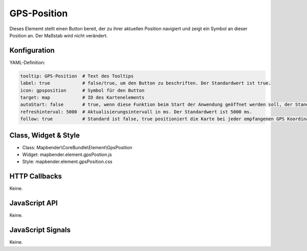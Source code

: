 .. _gpspostion:

GPS-Position
***********************

Dieses Elememt stellt einen Button bereit, der zu ihrer aktuellen Position navigiert und zeigt ein Symbol an dieser Position an. Der Maßstab wird nicht verändert.


.. image:: ../../../../../figures/gps_position.png
     :scale: 80

Konfiguration
=============

.. image:: ../../../../../figures/gps_position_configuration.png
     :scale: 80

YAML-Definition:

.. code-block:: yaml

   tooltip: GPS-Position  # Text des Tooltips
   label: true            # false/true, um den Button zu beschriften. Der Standardwert ist true.
   icon: gpsposition      # Symbol für den Button
   target: map            # ID des Kartenelements
   autoStart: false       # true, wenn diese Funktion beim Start der Anwendung geöffnet werden soll, der Standardwert ist false.
   refreshinterval: 5000  # Aktualisierungsintervall in ms. Der Standardwert ist 5000 ms.
   follow: true           # Standard ist false, true positioniert die Karte bei jeder empfangenen GPS Koordinate neu. Sollte nur mit WMS Dienten im gekachelten Modus verwendet werden, da sonst bei jeder Neupositionierung ein neuer Kartenrequest geschickt wird


Class, Widget & Style
======================

* Class: Mapbender\\CoreBundle\\Element\\GpsPosition
* Widget: mapbender.element.gpsPostion.js
* Style: mapbender.element.gpsPosition.css

HTTP Callbacks
==============

Keine.


JavaScript API
==============

Keine.

JavaScript Signals
==================

Keine.

